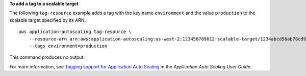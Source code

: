 **To add a tag to a scalable target**

The following ``tag-resource`` example adds a tag with the key name ``environment`` and the value ``production`` to the scalable target specified by its ARN. ::

    aws application-autoscaling tag-resource \
        --resource-arn arn:aws:application-autoscaling:us-west-2:123456789012:scalable-target/1234abcd56ab78cd901ef1234567890ab123 \
        --tags environment=production

This command produces no output.

For more information, see `Tagging support for Application Auto Scaling <https://docs.aws.amazon.com/autoscaling/application/userguide/resource-tagging-support.html>`__ in the *Application Auto Scaling User Guide*.
